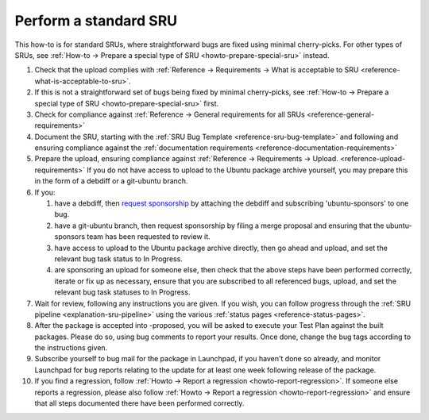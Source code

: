 .. _howto-perform-standard-sru:

Perform a standard SRU
----------------------

This how-to is for standard SRUs, where straightforward bugs are fixed
using minimal cherry-picks. For other types of SRUs, see :ref:`How-to →
Prepare a special type of SRU <howto-prepare-special-sru>` instead.

1.  Check that the upload complies with :ref:`Reference → Requirements →
    What is acceptable to SRU <reference-what-is-acceptable-to-sru>`.
2.  If this is not a straightforward set of bugs being fixed by minimal
    cherry-picks, see :ref:`How-to → Prepare a special type of SRU
    <howto-prepare-special-sru>` first.
3.  Check for compliance against :ref:`Reference →
    General requirements for all SRUs <reference-general-requirements>`
4.  Document the SRU, starting with the :ref:`SRU Bug Template
    <reference-sru-bug-template>` and following and ensuring compliance
    against the :ref:`documentation requirements
    <reference-documentation-requirements>`
5.  Prepare the upload, ensuring compliance against :ref:`Reference →
    Requirements → Upload. <reference-upload-requirements>` If you do
    not have access to upload to the Ubuntu package archive yourself,
    you may prepare this in the form of a debdiff or a git-ubuntu
    branch.
6.  If you:

    1. have a debdiff, then `request
       sponsorship <https://wiki.ubuntu.com/SponsorshipProcess>`__ by
       attaching the debdiff and subscribing 'ubuntu-sponsors' to one
       bug.
    2. have a git-ubuntu branch, then request sponsorship by filing a
       merge proposal and ensuring that the ubuntu-sponsors team has
       been requested to review it.
    3. have access to upload to the Ubuntu package archive directly,
       then go ahead and upload, and set the relevant bug task status to
       In Progress.
    4. are sponsoring an upload for someone else, then check that the
       above steps have been performed correctly, iterate or fix up as
       necessary, ensure that you are subscribed to all referenced bugs,
       upload, and set the relevant bug task statuses to In Progress.

7.  Wait for review, following any instructions you are given. If you
    wish, you can follow progress through the :ref:`SRU pipeline
    <explanation-sru-pipeline>` using the various :ref:`status pages
    <reference-status-pages>`.
8.  After the package is accepted into -proposed, you will be asked to
    execute your Test Plan against the built packages. Please do so,
    using bug comments to report your results. Once done, change the bug
    tags according to the instructions given.
9.  Subscribe yourself to bug mail for the package in Launchpad, if you
    haven't done so already, and monitor Launchpad for bug reports
    relating to the update for at least one week following release of
    the package.
10. If you find a regression, follow :ref:`Howto → Report a regression
    <howto-report-regression>`. If someone else reports a regression,
    please also follow :ref:`Howto → Report a regression
    <howto-report-regression>` and ensure that all steps documented
    there have been performed correctly.
